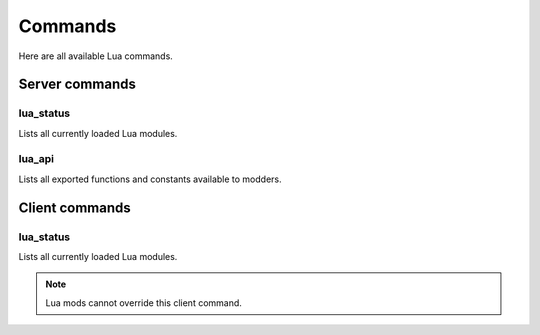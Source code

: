 ========
Commands
========

Here are all available Lua commands.


Server commands
===============


lua_status
-----------

Lists all currently loaded Lua modules.


lua_api
-------

Lists all exported functions and constants available to modders.


Client commands
===============


lua_status
-----------

Lists all currently loaded Lua modules.

.. note:: Lua mods cannot override this client command.
